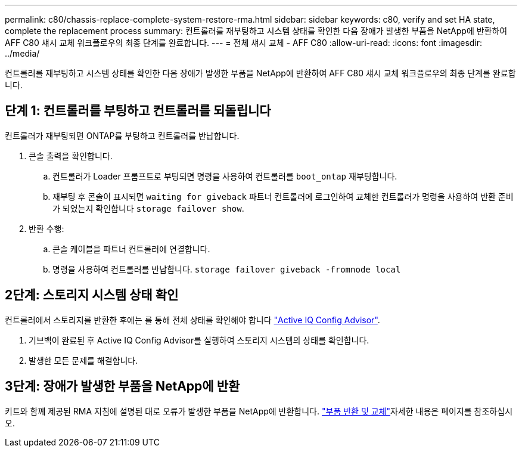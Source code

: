 ---
permalink: c80/chassis-replace-complete-system-restore-rma.html 
sidebar: sidebar 
keywords: c80, verify and set HA state, complete the replacement process 
summary: 컨트롤러를 재부팅하고 시스템 상태를 확인한 다음 장애가 발생한 부품을 NetApp에 반환하여 AFF C80 섀시 교체 워크플로우의 최종 단계를 완료합니다. 
---
= 전체 섀시 교체 - AFF C80
:allow-uri-read: 
:icons: font
:imagesdir: ../media/


[role="lead"]
컨트롤러를 재부팅하고 시스템 상태를 확인한 다음 장애가 발생한 부품을 NetApp에 반환하여 AFF C80 섀시 교체 워크플로우의 최종 단계를 완료합니다.



== 단계 1: 컨트롤러를 부팅하고 컨트롤러를 되돌립니다

컨트롤러가 재부팅되면 ONTAP를 부팅하고 컨트롤러를 반납합니다.

. 콘솔 출력을 확인합니다.
+
.. 컨트롤러가 Loader 프롬프트로 부팅되면 명령을 사용하여 컨트롤러를 `boot_ontap` 재부팅합니다.
.. 재부팅 후 콘솔이 표시되면 `waiting for giveback` 파트너 컨트롤러에 로그인하여 교체한 컨트롤러가 명령을 사용하여 반환 준비가 되었는지 확인합니다 `storage failover show`.


. 반환 수행:
+
.. 콘솔 케이블을 파트너 컨트롤러에 연결합니다.
.. 명령을 사용하여 컨트롤러를 반납합니다. `storage failover giveback -fromnode local`






== 2단계: 스토리지 시스템 상태 확인

컨트롤러에서 스토리지를 반환한 후에는 를 통해 전체 상태를 확인해야 합니다 https://mysupport.netapp.com/site/tools/tool-eula/activeiq-configadvisor["Active IQ Config Advisor"].

. 기브백이 완료된 후 Active IQ Config Advisor를 실행하여 스토리지 시스템의 상태를 확인합니다.
. 발생한 모든 문제를 해결합니다.




== 3단계: 장애가 발생한 부품을 NetApp에 반환

키트와 함께 제공된 RMA 지침에 설명된 대로 오류가 발생한 부품을 NetApp에 반환합니다.  https://mysupport.netapp.com/site/info/rma["부품 반환 및 교체"]자세한 내용은 페이지를 참조하십시오.

